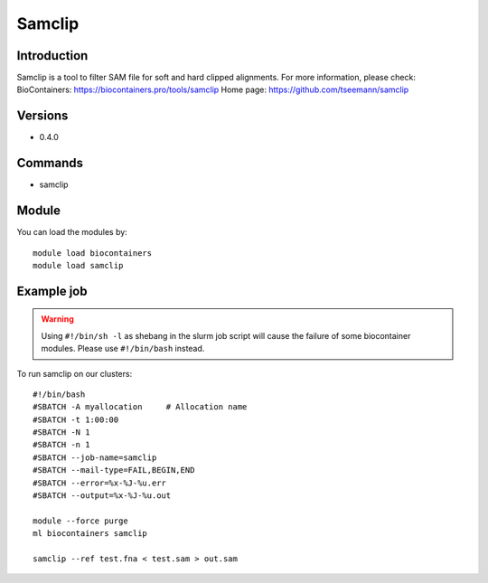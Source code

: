 .. _backbone-label:

Samclip
==============================

Introduction
~~~~~~~~
Samclip is a tool to filter SAM file for soft and hard clipped alignments.
For more information, please check:
BioContainers: https://biocontainers.pro/tools/samclip 
Home page: https://github.com/tseemann/samclip

Versions
~~~~~~~~
- 0.4.0

Commands
~~~~~~~
- samclip

Module
~~~~~~~~
You can load the modules by::

    module load biocontainers
    module load samclip

Example job
~~~~~
.. warning::
    Using ``#!/bin/sh -l`` as shebang in the slurm job script will cause the failure of some biocontainer modules. Please use ``#!/bin/bash`` instead.

To run samclip on our clusters::

    #!/bin/bash
    #SBATCH -A myallocation     # Allocation name
    #SBATCH -t 1:00:00
    #SBATCH -N 1
    #SBATCH -n 1
    #SBATCH --job-name=samclip
    #SBATCH --mail-type=FAIL,BEGIN,END
    #SBATCH --error=%x-%J-%u.err
    #SBATCH --output=%x-%J-%u.out

    module --force purge
    ml biocontainers samclip

    samclip --ref test.fna < test.sam > out.sam
